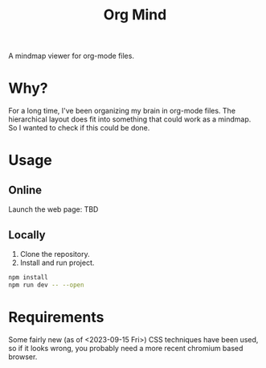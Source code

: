 #+TITLE: Org Mind

A mindmap viewer for org-mode files.

* Why?
For a long time, I've been organizing my brain in org-mode files. The hierarchical layout does fit into something that could work as a mindmap. So I wanted to check if this could be done.

* Usage
** Online
Launch the web page: TBD

** Locally
1. Clone the repository.
2. Install and run project.
#+BEGIN_SRC bash
npm install
npm run dev -- --open
#+END_SRC

* Requirements
Some fairly new (as of <2023-09-15 Fri>) CSS techniques have been used, so if it looks wrong, you probably need a more recent chromium based browser.


